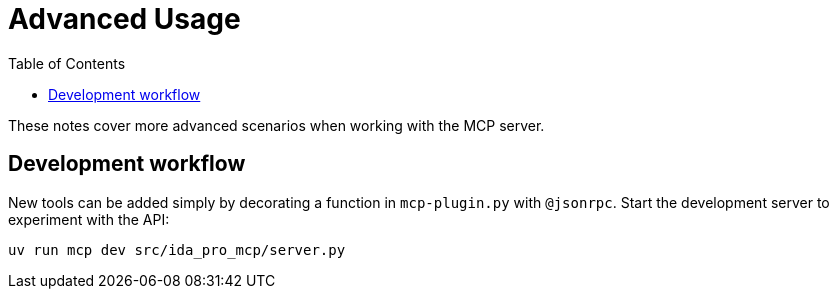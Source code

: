 = Advanced Usage
:toc:

These notes cover more advanced scenarios when working with the MCP server.


== Development workflow

New tools can be added simply by decorating a function in `mcp-plugin.py` with
`@jsonrpc`.  Start the development server to experiment with the API:

[source,shell]
----
uv run mcp dev src/ida_pro_mcp/server.py
----
